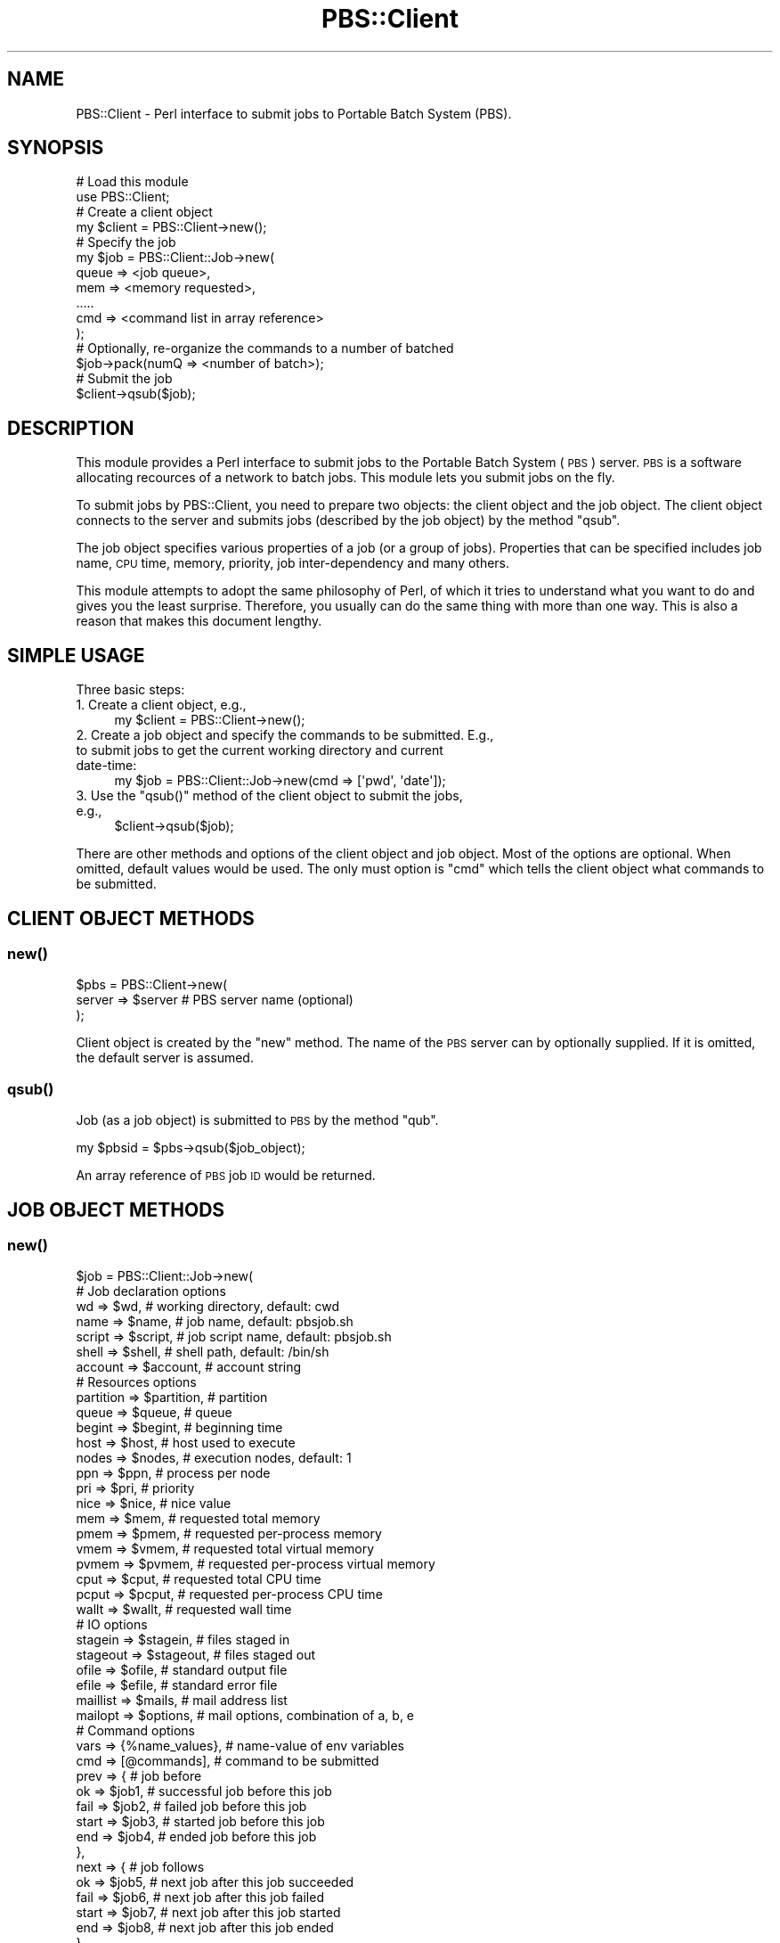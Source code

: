 .\" Automatically generated by Pod::Man 2.25 (Pod::Simple 3.16)
.\"
.\" Standard preamble:
.\" ========================================================================
.de Sp \" Vertical space (when we can't use .PP)
.if t .sp .5v
.if n .sp
..
.de Vb \" Begin verbatim text
.ft CW
.nf
.ne \\$1
..
.de Ve \" End verbatim text
.ft R
.fi
..
.\" Set up some character translations and predefined strings.  \*(-- will
.\" give an unbreakable dash, \*(PI will give pi, \*(L" will give a left
.\" double quote, and \*(R" will give a right double quote.  \*(C+ will
.\" give a nicer C++.  Capital omega is used to do unbreakable dashes and
.\" therefore won't be available.  \*(C` and \*(C' expand to `' in nroff,
.\" nothing in troff, for use with C<>.
.tr \(*W-
.ds C+ C\v'-.1v'\h'-1p'\s-2+\h'-1p'+\s0\v'.1v'\h'-1p'
.ie n \{\
.    ds -- \(*W-
.    ds PI pi
.    if (\n(.H=4u)&(1m=24u) .ds -- \(*W\h'-12u'\(*W\h'-12u'-\" diablo 10 pitch
.    if (\n(.H=4u)&(1m=20u) .ds -- \(*W\h'-12u'\(*W\h'-8u'-\"  diablo 12 pitch
.    ds L" ""
.    ds R" ""
.    ds C` ""
.    ds C' ""
'br\}
.el\{\
.    ds -- \|\(em\|
.    ds PI \(*p
.    ds L" ``
.    ds R" ''
'br\}
.\"
.\" Escape single quotes in literal strings from groff's Unicode transform.
.ie \n(.g .ds Aq \(aq
.el       .ds Aq '
.\"
.\" If the F register is turned on, we'll generate index entries on stderr for
.\" titles (.TH), headers (.SH), subsections (.SS), items (.Ip), and index
.\" entries marked with X<> in POD.  Of course, you'll have to process the
.\" output yourself in some meaningful fashion.
.ie \nF \{\
.    de IX
.    tm Index:\\$1\t\\n%\t"\\$2"
..
.    nr % 0
.    rr F
.\}
.el \{\
.    de IX
..
.\}
.\"
.\" Accent mark definitions (@(#)ms.acc 1.5 88/02/08 SMI; from UCB 4.2).
.\" Fear.  Run.  Save yourself.  No user-serviceable parts.
.    \" fudge factors for nroff and troff
.if n \{\
.    ds #H 0
.    ds #V .8m
.    ds #F .3m
.    ds #[ \f1
.    ds #] \fP
.\}
.if t \{\
.    ds #H ((1u-(\\\\n(.fu%2u))*.13m)
.    ds #V .6m
.    ds #F 0
.    ds #[ \&
.    ds #] \&
.\}
.    \" simple accents for nroff and troff
.if n \{\
.    ds ' \&
.    ds ` \&
.    ds ^ \&
.    ds , \&
.    ds ~ ~
.    ds /
.\}
.if t \{\
.    ds ' \\k:\h'-(\\n(.wu*8/10-\*(#H)'\'\h"|\\n:u"
.    ds ` \\k:\h'-(\\n(.wu*8/10-\*(#H)'\`\h'|\\n:u'
.    ds ^ \\k:\h'-(\\n(.wu*10/11-\*(#H)'^\h'|\\n:u'
.    ds , \\k:\h'-(\\n(.wu*8/10)',\h'|\\n:u'
.    ds ~ \\k:\h'-(\\n(.wu-\*(#H-.1m)'~\h'|\\n:u'
.    ds / \\k:\h'-(\\n(.wu*8/10-\*(#H)'\z\(sl\h'|\\n:u'
.\}
.    \" troff and (daisy-wheel) nroff accents
.ds : \\k:\h'-(\\n(.wu*8/10-\*(#H+.1m+\*(#F)'\v'-\*(#V'\z.\h'.2m+\*(#F'.\h'|\\n:u'\v'\*(#V'
.ds 8 \h'\*(#H'\(*b\h'-\*(#H'
.ds o \\k:\h'-(\\n(.wu+\w'\(de'u-\*(#H)/2u'\v'-.3n'\*(#[\z\(de\v'.3n'\h'|\\n:u'\*(#]
.ds d- \h'\*(#H'\(pd\h'-\w'~'u'\v'-.25m'\f2\(hy\fP\v'.25m'\h'-\*(#H'
.ds D- D\\k:\h'-\w'D'u'\v'-.11m'\z\(hy\v'.11m'\h'|\\n:u'
.ds th \*(#[\v'.3m'\s+1I\s-1\v'-.3m'\h'-(\w'I'u*2/3)'\s-1o\s+1\*(#]
.ds Th \*(#[\s+2I\s-2\h'-\w'I'u*3/5'\v'-.3m'o\v'.3m'\*(#]
.ds ae a\h'-(\w'a'u*4/10)'e
.ds Ae A\h'-(\w'A'u*4/10)'E
.    \" corrections for vroff
.if v .ds ~ \\k:\h'-(\\n(.wu*9/10-\*(#H)'\s-2\u~\d\s+2\h'|\\n:u'
.if v .ds ^ \\k:\h'-(\\n(.wu*10/11-\*(#H)'\v'-.4m'^\v'.4m'\h'|\\n:u'
.    \" for low resolution devices (crt and lpr)
.if \n(.H>23 .if \n(.V>19 \
\{\
.    ds : e
.    ds 8 ss
.    ds o a
.    ds d- d\h'-1'\(ga
.    ds D- D\h'-1'\(hy
.    ds th \o'bp'
.    ds Th \o'LP'
.    ds ae ae
.    ds Ae AE
.\}
.rm #[ #] #H #V #F C
.\" ========================================================================
.\"
.IX Title "PBS::Client 3pm"
.TH PBS::Client 3pm "2014-05-20" "perl v5.14.2" "User Contributed Perl Documentation"
.\" For nroff, turn off justification.  Always turn off hyphenation; it makes
.\" way too many mistakes in technical documents.
.if n .ad l
.nh
.SH "NAME"
PBS::Client \- Perl interface to submit jobs to Portable Batch System (PBS).
.SH "SYNOPSIS"
.IX Header "SYNOPSIS"
.Vb 2
\&    # Load this module
\&    use PBS::Client;
\&    
\&    # Create a client object
\&    my $client = PBS::Client\->new();
\&    
\&    # Specify the job
\&    my $job = PBS::Client::Job\->new(
\&        queue => <job queue>,
\&        mem   => <memory requested>,
\&        .....
\&        cmd   => <command list in array reference>
\&    );
\&    
\&    # Optionally, re\-organize the commands to a number of batched
\&    $job\->pack(numQ => <number of batch>);
\&    
\&    # Submit the job
\&    $client\->qsub($job);
.Ve
.SH "DESCRIPTION"
.IX Header "DESCRIPTION"
This module provides a Perl interface to submit jobs to the Portable Batch
System (\s-1PBS\s0) server. \s-1PBS\s0 is a software allocating recources of a network to
batch jobs. This module lets you submit jobs on the fly.
.PP
To submit jobs by PBS::Client, you need to prepare two objects: the client
object and the job object. The client object connects to the server and submits
jobs (described by the job object) by the method \f(CW\*(C`qsub\*(C'\fR.
.PP
The job object specifies various properties of a job (or a group of jobs).
Properties that can be specified includes job name, \s-1CPU\s0 time, memory, priority,
job inter-dependency and many others.
.PP
This module attempts to adopt the same philosophy of Perl, of which it tries
to understand what you want to do and gives you the least surprise. Therefore,
you usually can do the same thing with more than one way. This is also a
reason that makes this document lengthy.
.SH "SIMPLE USAGE"
.IX Header "SIMPLE USAGE"
Three basic steps:
.IP "1. Create a client object, e.g.," 4
.IX Item "1. Create a client object, e.g.,"
.Vb 1
\&    my $client = PBS::Client\->new();
.Ve
.IP "2. Create a job object and specify the commands to be submitted. E.g., to submit jobs to get the current working directory and current date-time:" 4
.IX Item "2. Create a job object and specify the commands to be submitted. E.g., to submit jobs to get the current working directory and current date-time:"
.Vb 1
\&    my $job = PBS::Client::Job\->new(cmd => [\*(Aqpwd\*(Aq, \*(Aqdate\*(Aq]);
.Ve
.ie n .IP "3. Use the ""qsub()"" method of the client object to submit the jobs, e.g.," 4
.el .IP "3. Use the \f(CWqsub()\fR method of the client object to submit the jobs, e.g.," 4
.IX Item "3. Use the qsub() method of the client object to submit the jobs, e.g.,"
.Vb 1
\&    $client\->qsub($job);
.Ve
.PP
There are other methods and options of the client object and job object. Most
of the options are optional. When omitted, default values would be used. The
only must option is \f(CW\*(C`cmd\*(C'\fR which tells the client object what commands to be
submitted.
.SH "CLIENT OBJECT METHODS"
.IX Header "CLIENT OBJECT METHODS"
.SS "\fInew()\fP"
.IX Subsection "new()"
.Vb 3
\&    $pbs = PBS::Client\->new(
\&        server => $server       # PBS server name (optional)
\&    );
.Ve
.PP
Client object is created by the \f(CW\*(C`new\*(C'\fR method. The name of the \s-1PBS\s0 server can
by optionally supplied. If it is omitted, the default server is assumed.
.SS "\fIqsub()\fP"
.IX Subsection "qsub()"
Job (as a job object) is submitted to \s-1PBS\s0 by the method \f(CW\*(C`qub\*(C'\fR.
.PP
.Vb 1
\&    my $pbsid = $pbs\->qsub($job_object);
.Ve
.PP
An array reference of \s-1PBS\s0 job \s-1ID\s0 would be returned.
.SH "JOB OBJECT METHODS"
.IX Header "JOB OBJECT METHODS"
.SS "\fInew()\fP"
.IX Subsection "new()"
.Vb 7
\&     $job = PBS::Client::Job\->new(
\&         # Job declaration options
\&         wd        => $wd,              # working directory, default: cwd
\&         name      => $name,            # job name, default: pbsjob.sh
\&         script    => $script,          # job script name, default: pbsjob.sh
\&         shell     => $shell,           # shell path, default: /bin/sh
\&         account   => $account,         # account string
\&     
\&         # Resources options
\&         partition => $partition,       # partition
\&         queue     => $queue,           # queue
\&         begint    => $begint,          # beginning time
\&         host      => $host,            # host used to execute
\&         nodes     => $nodes,           # execution nodes, default: 1
\&         ppn       => $ppn,             # process per node
\&         pri       => $pri,             # priority
\&         nice      => $nice,            # nice value
\&         mem       => $mem,             # requested total memory
\&         pmem      => $pmem,            # requested per\-process memory
\&         vmem      => $vmem,            # requested total virtual memory
\&         pvmem     => $pvmem,           # requested per\-process virtual memory
\&         cput      => $cput,            # requested total CPU time
\&         pcput     => $pcput,           # requested per\-process CPU time
\&         wallt     => $wallt,           # requested wall time
\&     
\&         # IO options
\&         stagein   => $stagein,         # files staged in
\&         stageout  => $stageout,        # files staged out
\&         ofile     => $ofile,           # standard output file
\&         efile     => $efile,           # standard error file
\&         maillist  => $mails,           # mail address list
\&         mailopt   => $options,         # mail options, combination of a, b, e
\&     
\&         # Command options
\&         vars      => {%name_values},   # name\-value of env variables
\&         cmd       => [@commands],      # command to be submitted
\&         prev      => {                 # job before
\&                       ok    => $job1,  # successful job before this job
\&                       fail  => $job2,  # failed job before this job
\&                       start => $job3,  # started job before this job
\&                       end   => $job4,  # ended job before this job
\&                      },
\&         next      => {                 # job follows
\&                       ok    => $job5,  # next job after this job succeeded
\&                       fail  => $job6,  # next job after this job failed
\&                       start => $job7,  # next job after this job started
\&                       end   => $job8,  # next job after this job ended
\&                      },
\&     
\&         # Job tracer options
\&         tracer    => $on,              # job tracer, either on / off (default)
\&         tfile     => $tfile,           # tracer report file
\&     );
.Ve
.PP
Two points may be noted:
.ie n .IP "1. Except ""cmd"", all attributes are optional." 4
.el .IP "1. Except \f(CWcmd\fR, all attributes are optional." 4
.IX Item "1. Except cmd, all attributes are optional."
.PD 0
.IP "2. All attributes can also be modified by methods, e.g.," 4
.IX Item "2. All attributes can also be modified by methods, e.g.,"
.PD
.Vb 1
\&    $job = PBS::Client::Job\->new(cmd => [@commands]);
.Ve
.Sp
is equivalent to
.Sp
.Vb 2
\&    $job = PBS::Client::Job\->new();
\&    $job\->cmd([@commands]);
.Ve
.PP
\fIJob Declaration Options\fR
.IX Subsection "Job Declaration Options"
.PP
wd
.IX Subsection "wd"
.PP
Full path of the working directory, i.e. the directory where the command(s) is
executed. The default value is the current working directory.
.PP
name
.IX Subsection "name"
.PP
Job name. It can have 15 or less characters. It cannot contain space and the
first character must be alphabetic. If not specified, it would follow the
script name.
.PP
script
.IX Subsection "script"
.PP
Filename prefix of the job script to be generated. The \s-1PBS\s0 job \s-1ID\s0 would be
appended to the filename as the suffix.
.PP
Example: \f(CW\*(C`script => test.sh\*(C'\fR would generate a job script like
\&\fItest.sh.12345\fR if the job \s-1ID\s0 is '12345'.
.PP
The default value is \f(CW\*(C`pbsjob.sh\*(C'\fR.
.PP
shell
.IX Subsection "shell"
.PP
Thsi option lets you to set the shell path. The default path is \f(CW\*(C`/bin/sh\*(C'\fR.
.PP
account
.IX Subsection "account"
.PP
Account string. This is meaningful if you need to which account you are using
to submit the job.
.PP
\fIResources Options\fR
.IX Subsection "Resources Options"
.PP
partition
.IX Subsection "partition"
.PP
Partition name. This is meaningful only for the clusters with partitions. If it
is omitted, default value will be assumed.
.PP
queue
.IX Subsection "queue"
.PP
Queue of which jobs are submitted to. If omitted, default queue would be used.
.PP
begint (Experimental)
.IX Subsection "begint (Experimental)"
.PP
The date-time at which the job begins to queue. The format is either
\&\*(L"[[[[\s-1CC\s0]YY]MM]DD]hhmm[.SS]\*(R" or \*(L"[[[[\s-1CC\s0]YY\-]MM\-]DD] hh:mm[:SS]\*(R".
.PP
Example:
.PP
.Vb 3
\&    $job\->begint(\*(Aq200605231448.33\*(Aq);
\&    # or equilvalently
\&    $job\->begint(\*(Aq2006\-05\-23 14:48:33\*(Aq);
.Ve
.PP
This feature is in Experimental phase. It may not be supported in later
versions.
.PP
host
.IX Subsection "host"
.PP
You can specify the host on which the job will be run.
.PP
nodes
.IX Subsection "nodes"
.PP
Nodes used. It can be an integer (declaring number of nodes used), string
(declaring which nodes are used), array reference (declaring which nodes are
used), and hash reference (declaring which nodes, and how many processes of
each node are used).
.PP
Examples:
.IP "\(bu" 4
Integer
.Sp
.Vb 1
\&    nodes => 3
.Ve
.Sp
means that three nodes are used.
.IP "\(bu" 4
String / array reference
.Sp
.Vb 2
\&    # string representation
\&    nodes => "node01 + node02"
\&    
\&    # array representation
\&    nodes => ["node01", "node02"]
.Ve
.Sp
means that nodes \*(L"node01\*(R" and \*(L"node02\*(R" are used.
.IP "\(bu" 4
Hash reference
.Sp
.Vb 1
\&    nodes => {node01 => 2, node02 => 1}
.Ve
.Sp
means that \*(L"node01\*(R" is used with 2 processes, and \*(L"node02\*(R" with 1 processes.
.PP
ppn
.IX Subsection "ppn"
.PP
Maximum number of processes per node. The default value is 1.
.PP
pri
.IX Subsection "pri"
.PP
Priority of the job in queueing. The higher the priority is, the shorter is the
queueing time. Priority must be an integer between \-1024 to +1023 inclusive.
The default value is 0.
.PP
nice
.IX Subsection "nice"
.PP
Nice value of the job during execution. It must be an integer between \-20
(highest priority) to 19 (lowest). The default value is 10.
.PP
mem
.IX Subsection "mem"
.PP
Maximum physical memory used by all processes. Unit can be b (bytes), w
(words), kb, kw, mb, mw, gb or gw. If it is omitted, default value will be
used. Please see also pmem, vmem and pvmem.
.PP
pmem
.IX Subsection "pmem"
.PP
Maximum per-process physical memory. Unit can be b (bytes), w (words), kb, kw,
mb, mw, gb or gw. If it is omitted, default value will be used. Please see also
mem, vmem and pvmem.
.PP
vmem
.IX Subsection "vmem"
.PP
Maximum virtual memory used by all processes. Unit can be b (bytes), w (words),
kb, kw, mb, mw, gb or gw. If it is omitted, default value will be used. Please
see also mem, pmem and pvmem.
.PP
pvmem
.IX Subsection "pvmem"
.PP
Maximum virtual memory per processes. Unit can be b (bytes), w (words), kb, kw,
mb, mw, gb or gw. If it is omitted, default value will be used. Please see also
mem, pmem and vmem.
.PP
cput
.IX Subsection "cput"
.PP
Maximum amount of total \s-1CPU\s0 time used by all processes. Values are specified in
the form [[hours:]minutes:]seconds[.milliseconds].
.PP
Example:
.PP
.Vb 1
\&    $job\->cput(\*(Aq00:30:00\*(Aq);
.Ve
.PP
refers to 30 minutes of \s-1CPU\s0 time. Please see also pcput and wallt.
.PP
pcput
.IX Subsection "pcput"
.PP
Maximum amount of per-process \s-1CPU\s0 time. Values are specified in the form
[[hours:]minutes:]seconds[.milliseconds]. Please see also cput and wallt.
.PP
wallt
.IX Subsection "wallt"
.PP
Maximum amount of wall time used. Values are specified in the form
[[hours:]minutes:]seconds[.milliseconds]. Please see also cput and pcput.
.PP
\fI\s-1IO\s0 Options\fR
.IX Subsection "IO Options"
.PP
stagein
.IX Subsection "stagein"
.PP
Specify which files are need to stage (copy) in before the job starts. It may
be a string, array reference or hash reference. For example, to stage in
\&\fIfrom01.file\fR and \fIfrom02.file\fR in the remote host \*(L"fromMachine\*(R" and rename
\&\fIto01.file\fR and \fIto02.file\fR respectively, following three representation are
equilvalent:
.IP "\(bu" 4
String
.Sp
.Vb 2
\&    stagein => "to01.file@fromMachine:from01.file,".
\&               "to02.file@fromMachine:from02.file"
.Ve
.IP "\(bu" 4
Array
.Sp
.Vb 2
\&    stagein => [\*(Aqto01.file@fromMachine:from01.file\*(Aq,
\&                \*(Aqto02.file@fromMachine:from02.file\*(Aq]
.Ve
.IP "\(bu" 4
Hash
.Sp
.Vb 2
\&    stagein => {\*(AqfromMachine:from01.file\*(Aq => \*(Aqto01.file\*(Aq,
\&                \*(AqfromMachine:from02.file\*(Aq => \*(Aqto02.file\*(Aq}
.Ve
.PP
stageout
.IX Subsection "stageout"
.PP
Specify which files are need to stage (copy) out after the job finishs. Same as
\&\f(CW\*(C`stagein\*(C'\fR, it may be string, array reference or hash reference.
.PP
Examples:
.IP "\(bu" 4
String
.Sp
.Vb 2
\&    stageout => "from01.file@toMachine:to01.file,".
\&                "from02.file@toMachine:to02.file"
.Ve
.IP "\(bu" 4
Array
.Sp
.Vb 2
\&    stageout => [\*(Aqfrom01.file@toMachine:to01.file\*(Aq,
\&                 \*(Aqfrom02.file@toMachine:to02.file\*(Aq]
.Ve
.IP "\(bu" 4
Hash
.Sp
.Vb 2
\&    stageout => {\*(Aqfrom01.file\*(Aq => \*(AqtoMachine:to01.file\*(Aq,
\&                 \*(Aqfrom02.file\*(Aq => \*(AqtoMachine:to02.file\*(Aq}
.Ve
.PP
ofile
.IX Subsection "ofile"
.PP
Path of the file for standard output. The default filename is like
\&\fIjobName.o12345\fR if the job name is 'jobName' and its \s-1ID\s0 is '12345'. Please
see also efile.
.PP
efile
.IX Subsection "efile"
.PP
Path of the file for standard error. The default filename is like
\&\fIjobName.e12345\fR if the job name is 'jobName' and its \s-1ID\s0 is '12345'. Please
see also ofile.
.PP
maillist
.IX Subsection "maillist"
.PP
This option declares who (the email address list) will receive mail about the
job. The default is the job owner. The situation that the server will send
email is set by the \f(CW\*(C`mailopt\*(C'\fR option shown below.
.PP
For more than one email addresses, \f(CW\*(C`maillist\*(C'\fR can be either a comma separated
string or a array reference.
.PP
mailopt
.IX Subsection "mailopt"
.PP
This option declares under what situation will the server send email. It can be
any combination of \f(CW\*(C`a\*(C'\fR, which indicates that mail will be sent if the job is
aborted, \f(CW\*(C`b\*(C'\fR, indicating that mail will be sent if the job begins to run, and
\&\f(CW\*(C`e\*(C'\fR, which indicates that mail will be sent if the job finishes. For example,
.PP
.Vb 3
\&    mailopt => "b, e"
\&    # or lazily,
\&    mailopt => "be"
.Ve
.PP
means that mail will be sent when the job begins to run and finishes.
.PP
The default is \f(CW\*(C`a\*(C'\fR.
.PP
\fICommand Options\fR
.IX Subsection "Command Options"
.PP
vars
.IX Subsection "vars"
.PP
This option lets you expand the environment variables exported to the job. It
can be a string, array reference or hash reference.
.PP
Example: to export the following variables to the job:
.PP
.Vb 4
\&    A
\&    B = b
\&    C
\&    D = d
.Ve
.PP
you may use one of the following ways:
.IP "\(bu" 4
String
.Sp
.Vb 1
\&    vars => "A, B=b, C, D=d",
.Ve
.IP "\(bu" 4
Array reference
.Sp
.Vb 1
\&    vars => [\*(AqA\*(Aq, \*(AqB=b\*(Aq, \*(AqC\*(Aq, \*(AqD=d\*(Aq]
.Ve
.IP "\(bu" 4
Hash reference
.Sp
.Vb 1
\&    vars => {A => \*(Aq\*(Aq, B => \*(Aqb\*(Aq, C => \*(Aq\*(Aq, D => \*(Aqd\*(Aq}
.Ve
.IP "\(bu" 4
Mixed
.Sp
.Vb 1
\&    vars => [\*(AqA\*(Aq, \*(AqC\*(Aq, {B => \*(Aqb\*(Aq, D => \*(Aqd\*(Aq}]
.Ve
.PP
cmd
.IX Subsection "cmd"
.PP
Command(s) to be submitted. It can be an array (2D or 1D) reference or a
string. For 2D array reference, each row would be a separate job in \s-1PBS\s0, while
different elements of the same row are commands which would be executed one by
one in the same job.  For 1D array, each element is a command which would be
submitted separately to \s-1PBS\s0. If it is a string, it is assumed that the string
is the only one command which would be executed.
.PP
Examples:
.IP "\(bu" 4
2D array reference
.Sp
.Vb 2
\&    cmd => [["./a1.out"],
\&            ["./a2.out" , "./a3.out"]]
.Ve
.Sp
means that \f(CW\*(C`a1.out\*(C'\fR would be excuted as one \s-1PBS\s0 job, while \f(CW\*(C`a2.out\*(C'\fR and
\&\f(CW\*(C`a3.out\*(C'\fR would be excuted one by one in another job.
.IP "\(bu" 4
1D array reference
.Sp
.Vb 1
\&    cmd => ["./a1.out", "./a2.out"]
.Ve
.Sp
means that \f(CW\*(C`a1.out\*(C'\fR would be executed as one \s-1PBS\s0 job and \f(CW\*(C`a2.out\*(C'\fR would be
another. Therefore, this is equilvalent to
.Sp
.Vb 1
\&    cmd => [["./a1.out", "./a2.out"]]
.Ve
.IP "\(bu" 4
String
.Sp
.Vb 1
\&    cmd => "./a.out"
.Ve
.Sp
means that the command \f(CW\*(C`a.out\*(C'\fR would be executed. Equilvalently, it can be
.Sp
.Vb 3
\&    cmd => [["./a.out"]]  # as a 2D array
\&    # or
\&    cmd => ["./a.out"]    # as a 1D array.
.Ve
.PP
prev
.IX Subsection "prev"
.PP
Hash reference which declares the job(s) executed beforehand. The hash can have
four possible keys: \f(CW\*(C`start\*(C'\fR, \f(CW\*(C`end\*(C'\fR, \f(CW\*(C`ok\*(C'\fR and \f(CW\*(C`fail\*(C'\fR. \f(CW\*(C`start\*(C'\fR declares
job(s) which has started execution. \f(CW\*(C`end\*(C'\fR declares job(s) which has already
ended. \f(CW\*(C`ok\*(C'\fR declares job(s) which has finished successfully. \f(CW\*(C`fail\*(C'\fR declares
job(s) which failed. Please see also next.
.PP
Example:
.PP
.Vb 1
\&    $job1\->prev({ok => $job2, fail => $job3})
.Ve
.PP
means that \f(CW$job1\fR is executed only after \f(CW$job2\fR exits normally and \f(CW\*(C`job3\*(C'\fR
exits with error.
.PP
next
.IX Subsection "next"
.PP
Hash reference which declares the job(s) executed later. The hash can have four
possible keys: \f(CW\*(C`start\*(C'\fR, \f(CW\*(C`end\*(C'\fR, \f(CW\*(C`ok\*(C'\fR and \f(CW\*(C`fail\*(C'\fR. \f(CW\*(C`start\*(C'\fR declares job(s)
after started execution. \f(CW\*(C`end\*(C'\fR declares job(s) after finished execution. \f(CW\*(C`ok\*(C'\fR
declares job(s) after finished successfully. \f(CW\*(C`fail\*(C'\fR declares job(s) after
failure. Please see also prev.
.PP
Example:
.PP
.Vb 1
\&    $job1\->next({ok => $job2, fail => $job3})
.Ve
.PP
means that \f(CW$job2\fR would be executed after \f(CW$job1\fR exits normally, and
otherwise \f(CW\*(C`job3\*(C'\fR would be executed instead.
.PP
\fIJob Tracer Options\fR
.IX Subsection "Job Tracer Options"
.PP
tracer (Experimental)
.IX Subsection "tracer (Experimental)"
.PP
Trace when and where the job was executing. It takes value of either on or off
(default). If it is turned on, an extra tracer report file would be generated.
It records when the job started, where it ran, when it finished and how long it
used.
.PP
This feature is in Experimental phase. It may not be supported in later
versions.
.PP
tfile (Experimental)
.IX Subsection "tfile (Experimental)"
.PP
Path of the tracer report file. The default filename is like \fIjobName.t12345\fR
if the job name is 'jobName' and its \s-1ID\s0 is '12345'. Please see also ofile
and efile.
.PP
This feature is in Experimental phase. It may not be supported in later
versions.
.SS "pbsid"
.IX Subsection "pbsid"
Return the \s-1PBS\s0 job \s-1ID\s0(s) of the job(s). It returns after the job(s) has
submitted to the \s-1PBS\s0. The returned value is an integer if \f(CW\*(C`cmd\*(C'\fR is a string.
If \f(CW\*(C`cmd\*(C'\fR is an array reference, the reference of the array of \s-1ID\s0 will be
returned. For example,
.PP
.Vb 1
\&    $pbsid = $job\->pbsid;
.Ve
.SS "\fIpack()\fP"
.IX Subsection "pack()"
\&\f(CW\*(C`pack\*(C'\fR is used to rearrange the commands among different queues (\s-1PBS\s0 jobs).
Two options, which are \f(CW\*(C`numQ\*(C'\fR and \f(CW\*(C`cpq\*(C'\fR can be set. \f(CW\*(C`numQ\*(C'\fR specifies number
of jobs that the commands will be distributed. For example,
.PP
.Vb 1
\&    $job\->pack(numQ => 8);
.Ve
.PP
distributes the commands among 8 jobs. On the other hand, the \f(CW\*(C`cpq\*(C'\fR
(abbreviation of \fBc\fRommand \fBp\fRer \fBq\fRueue) option rearranges the commands
such that each job would have specified commands. For example,
.PP
.Vb 1
\&    $job\->pack(cpq => 8);
.Ve
.PP
packs the commands such that each job would have 8 commands, until no command
left.
.SS "\fIcopy()\fP"
.IX Subsection "copy()"
Job objects can be copied by the \f(CW\*(C`copy\*(C'\fR method:
.PP
.Vb 1
\&    my $new_job = $old_job\->copy;
.Ve
.PP
The new job object (\f(CW$new_job\fR) is identical to, but independent of the
original job object (\f(CW$old_job\fR).
.PP
\&\f(CW\*(C`copy\*(C'\fR can also specify number of copies to be generated. For example,
.PP
.Vb 1
\&    my @copies = $old_job\->copy(3);
.Ve
.PP
makes three identical copies.
.PP
Hence, the following two statements are the same:
.PP
.Vb 2
\&    my $new_job = $old_job\->copy;
\&    my ($new_job) = $old_job\->copy(1);
.Ve
.SH "SCENARIOS"
.IX Header "SCENARIOS"
.IP "1. Submit a Single Command" 4
.IX Item "1. Submit a Single Command"
You want to run \f(CW\*(C`a.out\*(C'\fR of current working directory in the default queue:
.Sp
.Vb 5
\&    use PBS::Client;
\&    my $pbs = PBS::Client\->new;
\&    my $job = PBS::Client::Job\->new(
\&        cmd   => \*(Aq./a.out\*(Aq,
\&    );
.Ve
.IP "2. Submit a List of Commands" 4
.IX Item "2. Submit a List of Commands"
You need to submit a list of commands to \s-1PBS\s0. They are stored in the Perl array
\&\f(CW@jobs\fR. You want to execute them one by one in a single \s-1CPU:\s0
.Sp
.Vb 6
\&    use PBS::Client;
\&    my $pbs = PBS::Client\->new;
\&    my $job = PBS::Client::Job\->new(
\&        cmd => [\e@jobs],
\&    );
\&    $pbs\->qsub($job);
.Ve
.IP "3. Submit Multiple Lists" 4
.IX Item "3. Submit Multiple Lists"
You have 3 groups of commands, stored in \f(CW@jobs_a\fR, \f(CW@jobs_b\fR, \f(CW@jobs_c\fR.
You want to execute each group in different \s-1CPU:\s0
.Sp
.Vb 10
\&    use PBS::Client;
\&    my $pbs = PBS::Client\->new;
\&    my $job = PBS::Client::Job\->new(
\&        cmd => [
\&                \e@jobs_a,
\&                \e@jobs_b,
\&                \e@jobs_c,
\&               ],
\&    );
\&    $pbs\->qsub($job);
.Ve
.IP "4. Rearrange Commands (Specifying Number of Queues)" 4
.IX Item "4. Rearrange Commands (Specifying Number of Queues)"
You have 3 groups of commands, stored in \f(CW@jobs_a\fR, \f(CW@jobs_b\fR, \f(CW@jobs_c\fR.
You want to re-organize them to 4 batches:
.Sp
.Vb 11
\&    use PBS::Client;
\&    my $pbs = PBS::Client\->new;
\&    my $job = PBS::Client::Job\->new(
\&        cmd => [
\&                \e@jobs_a,
\&                \e@jobs_b,
\&                \e@jobs_c,
\&               ],
\&    );
\&    $job\->pack(numQ => 4);
\&    $pbs\->qsub($job);
.Ve
.IP "5. Rearrange Commands (Specifying Commands Per Queue)" 4
.IX Item "5. Rearrange Commands (Specifying Commands Per Queue)"
You have 3 batches of commands, stored in \f(CW@jobs_a\fR, \f(CW@jobs_b\fR, \f(CW@jobs_c\fR.
You want to re-organize them such that each batch has 4 commands:
.Sp
.Vb 11
\&    use PBS::Client;
\&    my $pbs = PBS::Client\->new;
\&    my $job = PBS::Client::Job\->new(
\&        cmd => [
\&                \e@jobs_a,
\&                \e@jobs_b,
\&                \e@jobs_c,
\&               ],
\&    );
\&    $job\->pack(cpq => 4);
\&    $pbs\->qsub($job);
.Ve
.IP "6. Customize resource" 4
.IX Item "6. Customize resource"
You want to customize the requested resources rather than using the default
ones:
.Sp
.Vb 2
\&    use PBS::Client;
\&    my $pbs = PBS::Client\->new;
\&    
\&    my $job = PBS::Client::Job\->new(
\&        account   => <account name>,
\&        partition => <partition name>,
\&        queue     => <queue name>,
\&        wd        => <working directory of the commands>,
\&        name      => <job name>,
\&        script    => <name of the generated script>,
\&        pri       => <priority>,
\&        mem       => <memory>,
\&        cput      => <maximum CPU time>,
\&        wallt     => <maximum wall clock time>,
\&        prologue  => <prologue script>,
\&        epilogue  => <epilogue script>,
\&        cmd       => <commands to be submitted>,
\&    );
\&    $pbs\->qsub($job);
.Ve
.IP "7. Job dependency" 4
.IX Item "7. Job dependency"
You want to run \f(CW\*(C`a1.out\*(C'\fR. Then run \f(CW\*(C`a2.out\*(C'\fR if \f(CW\*(C`a1.out\*(C'\fR finished
successfully; otherwise run \f(CW\*(C`a3.out\*(C'\fR and \f(CW\*(C`a4.out\*(C'\fR.
.Sp
.Vb 5
\&    use PBS::Client;
\&    my $pbs = PBS::Client\->new;
\&    my $job1 = PBS::Client::Job\->new(cmd => "./a1.out");
\&    my $job2 = PBS::Client::Job\->new(cmd => "./a2.out");
\&    my $job3 = PBS::Client::Job\->new(cmd => ["./a3.out", "./a4.out"]);
\&    
\&    $job1\->next({ok => $job2, fail => $job3});
\&    $pbs\->qsub($job1);
.Ve
.ie n .SH "SCRIPT ""RUN"""
.el .SH "SCRIPT ``RUN''"
.IX Header "SCRIPT RUN"
If you want to execute a single command, you need not write script.  The
simplest way is to use the script \fIrun\fR in this package. For example,
.PP
.Vb 1
\&    run "./a.out \-\-debug > a.dat"
.Ve
.PP
would submit the job executing the command \*(L"a.out\*(R" with option \*(L"\-\-debug\*(R", and
redirect the output to the file \*(L"a.dat\*(R".
.PP
The options of the job object, such as the resource requested can be edited by
.PP
.Vb 1
\&    run \-e
.Ve
.PP
The more detail manual can be viewed by
.PP
.Vb 1
\&    run \-m
.Ve
.SH "REQUIREMENTS"
.IX Header "REQUIREMENTS"
Data::Dumper, File::Temp
.SH "TEST"
.IX Header "TEST"
This module has only been tested with OpenPBS in Linux. However, it was written
to fit in as many Unix-like \s-1OS\s0 with \s-1PBS\s0 installed as possible.
.SH "BUGS AND LIMITATIONS"
.IX Header "BUGS AND LIMITATIONS"
.ie n .IP "1. This module requires the \s-1PBS\s0 command line tools, especially ""qsub"" and ""qstat""." 4
.el .IP "1. This module requires the \s-1PBS\s0 command line tools, especially \f(CWqsub\fR and \f(CWqstat\fR." 4
.IX Item "1. This module requires the PBS command line tools, especially qsub and qstat."
.PD 0
.IP "2. This module requires that all nodes can execute Bourne shell scripts, and that the shell path are the same." 4
.IX Item "2. This module requires that all nodes can execute Bourne shell scripts, and that the shell path are the same."
.IP "3. Jobs with inter-dependency cannot be submitted to the non-default server. This limitation will be removed soon, hopefully." 4
.IX Item "3. Jobs with inter-dependency cannot be submitted to the non-default server. This limitation will be removed soon, hopefully."
.PD
.PP
Please email to kwmak@cpan.org for bug report or other suggestions.
.SH "SEE ALSO"
.IX Header "SEE ALSO"
\&\s-1PBS\s0 offical website http://www.openpbs.com,
.PP
\&\s-1PBS\s0
.SH "AUTHOR(S)"
.IX Header "AUTHOR(S)"
Ka-Wai Mak <kwmak@cpan.org>
.SH "COPYRIGHT"
.IX Header "COPYRIGHT"
Copyright (c) 2006\-2007, 2010\-2011 Ka-Wai Mak. All rights reserved.
.SH "LICENSE"
.IX Header "LICENSE"
This library is free software; you can redistribute it and/or modify it under
the same terms as Perl itself.
